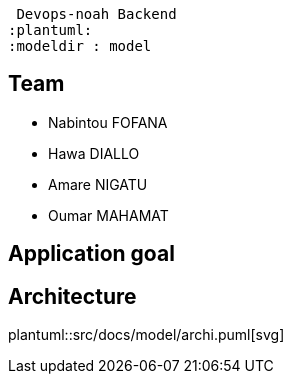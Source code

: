  Devops-noah Backend
:plantuml:
ifndef::modeldir[:modeldir : model]

== Team
- Nabintou FOFANA
- Hawa DIALLO
- Amare NIGATU
- Oumar MAHAMAT

== Application goal

== Architecture
plantuml::src/docs/model/archi.puml[svg]